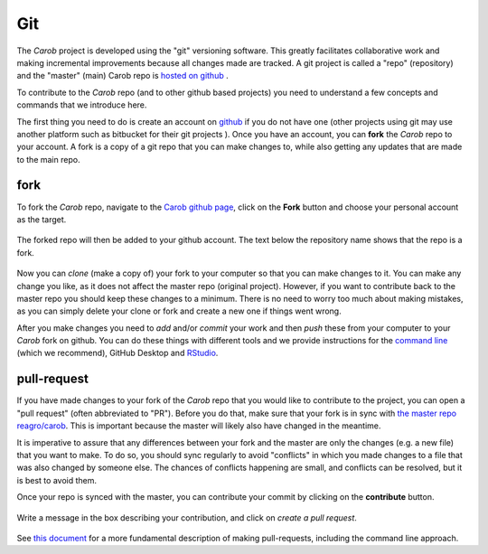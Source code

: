 .. raw:: html

   <div style="visibility: hidden;">

Git
===

.. raw:: html

   </div>
   <div style="visibility: visible;">


The *Carob* project is developed using the "git" versioning software. This greatly facilitates collaborative work and making incremental improvements because all changes made are tracked. A git project is called a "repo" (repository) and the "master" (main) Carob repo is `hosted on github <https::/github.com/reagro/carob>`__ . 

To contribute to the *Carob* repo (and to other github based projects) you need to understand a few concepts and commands that we introduce here. 

The first thing you need to do is create an account on `github <https::/github.com/reagro/carob>`__ if you do not have one (other projects using git may use another platform such as bitbucket for their git projects ). Once you have an account, you can **fork** the *Carob* repo to your account. A fork is a copy of a git repo that you can make changes to, while also getting any updates that are made to the main repo. 

fork
----

To fork the *Carob* repo, navigate to the `Carob github page <https::/github.com/reagro/carob>`__, click on the **Fork** button and choose your personal account as the target.

.. figure:: ./git/fork_1.png
   :alt: fork1


The forked repo will then be added to your github account. The text below the repository name shows that the repo is a fork.

.. figure:: ./git/fork_2.png
   :alt: fork2


Now you can `clone` (make a copy of) your fork to your computer so that you can make changes to it. You can make any change you like, as it does not affect the master repo (original project). However, if you want to contribute back to the master repo you should keep these changes to a minimum. There is no need to worry too much about making mistakes, as you can simply delete your clone or fork and create a new one if things went wrong. 

After you make changes you need to `add` and/or `commit` your work and then `push` these from your computer to your *Carob* fork on github. You can do these things with different tools and we provide instructions for the `command line <./commandline.html>`__ (which we recommend), GitHub Desktop and `RStudio <./Rstudio.html>`__.


pull-request
------------

If you have made changes to your fork of the *Carob* repo that you would like to contribute to the project, you can open a "pull request" (often abbreviated to "PR"). Before you do that, make sure that your fork is in sync with `the master repo reagro/carob <https://github.com/reagro/carob>`__. This is important because the master will likely also have changed in the meantime. 

It is imperative to assure that any  differences between your fork and the master are only the changes (e.g. a new file) that you want to make. To do so, you should  sync regularly to avoid "conflicts" in which you made changes to a file that was also changed by someone else. The chances of conflicts happening are small, and conflicts can be resolved, but it is best to avoid them.

Once your repo is synced with the master, you can contribute your commit by clicking on the **contribute** button. 


.. figure:: ./git/pr_1.png
   :alt: pull-request-1

Write a message in the box describing your contribution, and click on *create a pull request*.

.. figure:: ./git/pr_2.png
   :alt:  pull-request-2

See `this document <https://docs.github.com/en/pull-requests/collaborating-with-pull-requests/working-with-forks/fork-a-repo>`__ for a more fundamental description of making pull-requests, including the command line approach.  


.. raw:: html

   </div>
